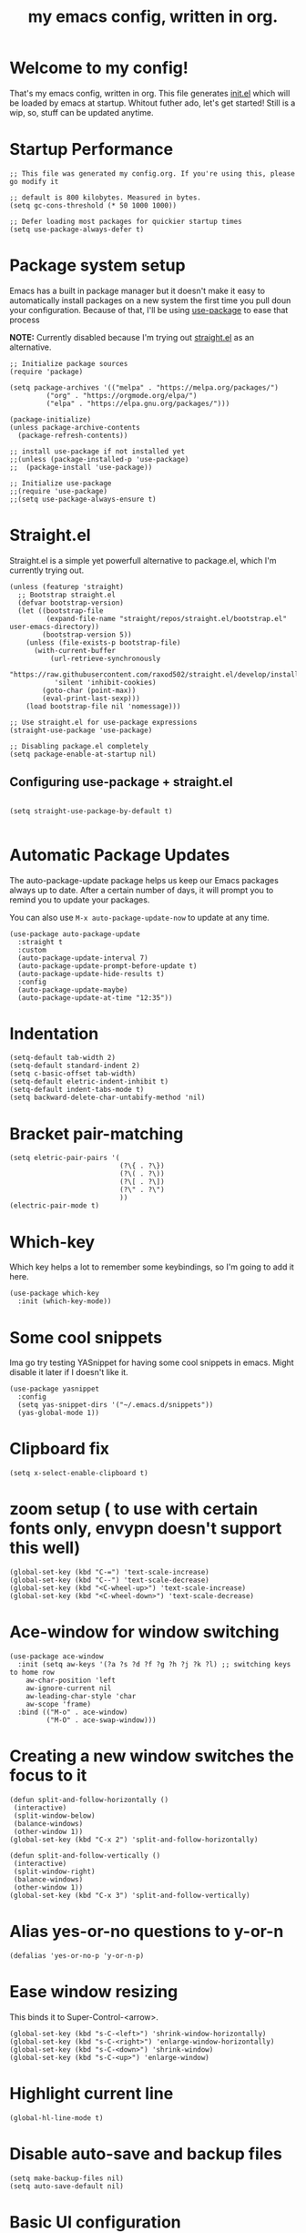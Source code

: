 #+TITLE: my emacs config, written in org.
#+PROPERTY: header-args:elisp :tangle ./init.el 
#+STARTUP: overview

* Welcome to my config!
That's my emacs config, written in org. This file generates [[file:init.el][init.el]] which will be loaded by emacs at startup.
Whitout futher ado, let's get started!
Still is a wip, so, stuff can be updated anytime.

* Startup Performance

#+begin_src elisp
;; This file was generated my config.org. If you're using this, please go modify it

;; default is 800 kilobytes. Measured in bytes.
(setq gc-cons-threshold (* 50 1000 1000))

;; Defer loading most packages for quickier startup times
(setq use-package-always-defer t)
#+end_src

* Package system setup
Emacs has a built in package manager but it doesn't make it easy to automatically install packages on a new system the first time you pull doun your configuration.
Because of that, I'll be using [[https://github.com/jwiegley/use-package][use-package]] to ease that process

*NOTE:* Currently disabled because I'm trying out [[https://github.com/raxod502/straight.el][straight.el]] as an alternative.

#+begin_src elisp :tangle no
;; Initialize package sources
(require 'package)

(setq package-archives '(("melpa" . "https://melpa.org/packages/")
         ("org" . "https://orgmode.org/elpa/")
         ("elpa" . "https://elpa.gnu.org/packages/")))

(package-initialize)
(unless package-archive-contents
  (package-refresh-contents))

;; install use-package if not installed yet 
;;(unless (package-installed-p 'use-package)
;;  (package-install 'use-package))

;; Initialize use-package
;;(require 'use-package)
;;(setq use-package-always-ensure t)
#+end_src

* Straight.el
Straight.el is a simple yet powerfull alternative to package.el, which I'm currently trying out.

#+begin_src elisp
  (unless (featurep 'straight)
    ;; Bootstrap straight.el
    (defvar bootstrap-version)
    (let ((bootstrap-file
           (expand-file-name "straight/repos/straight.el/bootstrap.el" user-emacs-directory))
          (bootstrap-version 5))
      (unless (file-exists-p bootstrap-file)
        (with-current-buffer
            (url-retrieve-synchronously
             "https://raw.githubusercontent.com/raxod502/straight.el/develop/install.el"
             'silent 'inhibit-cookies)
          (goto-char (point-max))
          (eval-print-last-sexp)))
      (load bootstrap-file nil 'nomessage)))

  ;; Use straight.el for use-package expressions
  (straight-use-package 'use-package)

  ;; Disabling package.el completely
  (setq package-enable-at-startup nil)
#+end_src

** Configuring use-package + straight.el

#+begin_src elisp

(setq straight-use-package-by-default t)

#+end_src            

* Automatic Package Updates
The auto-package-update package helps us keep our Emacs packages always up to date. After a certain number of days, it will prompt you to remind you to update your packages.

 You can also use =M-x auto-package-update-now= to update at any time.

 #+begin_src elisp
 (use-package auto-package-update
   :straight t 
   :custom
   (auto-package-update-interval 7)
   (auto-package-update-prompt-before-update t)
   (auto-package-update-hide-results t)
   :config
   (auto-package-update-maybe)
   (auto-package-update-at-time "12:35"))
 #+end_src

* Indentation

#+begin_src elisp
(setq-default tab-width 2)
(setq-default standard-indent 2)
(setq c-basic-offset tab-width)
(setq-default eletric-indent-inhibit t)
(setq-default indent-tabs-mode t)
(setq backward-delete-char-untabify-method 'nil)
#+end_src

* Bracket pair-matching

#+begin_src elisp
(setq eletric-pair-pairs '(
                           (?\{ . ?\})
                           (?\( . ?\))
                           (?\[ . ?\])
                           (?\" . ?\")
                           ))
(electric-pair-mode t)
#+end_src

* Which-key
Which key helps a lot to remember some keybindings, so I'm going to add it here.
#+begin_src elisp
(use-package which-key
  :init (which-key-mode))
#+end_src
* Some cool snippets
Ima go try testing YASnippet for having some cool snippets in emacs.
Might disable it later if I doesn't like it.

#+begin_src elisp
(use-package yasnippet
  :config
  (setq yas-snippet-dirs '("~/.emacs.d/snippets"))
  (yas-global-mode 1))
#+end_src

* Clipboard fix

#+begin_src elisp
(setq x-select-enable-clipboard t) 
#+end_src

* zoom setup ( to use with certain fonts only, envypn doesn't support this well)

#+begin_src elisp
(global-set-key (kbd "C-=") 'text-scale-increase)
(global-set-key (kbd "C--") 'text-scale-decrease)
(global-set-key (kbd "<C-wheel-up>") 'text-scale-increase)
(global-set-key (kbd "<C-wheel-down>") 'text-scale-decrease)
#+end_src

* Ace-window for window switching

#+begin_src elisp
(use-package ace-window
  :init (setq aw-keys '(?a ?s ?d ?f ?g ?h ?j ?k ?l) ;; switching keys to home row
    aw-char-position 'left
    aw-ignore-current nil
    aw-leading-char-style 'char
    aw-scope 'frame)
  :bind (("M-o" . ace-window)
         ("M-O" . ace-swap-window)))
#+end_src

* Creating a new window switches the focus to it

#+begin_src elisp
 (defun split-and-follow-horizontally ()
  (interactive)
  (split-window-below)
  (balance-windows)
  (other-window 1))
 (global-set-key (kbd "C-x 2") 'split-and-follow-horizontally)

 (defun split-and-follow-vertically ()
  (interactive)
  (split-window-right)
  (balance-windows)
  (other-window 1))
 (global-set-key (kbd "C-x 3") 'split-and-follow-vertically)
#+end_src

* Alias yes-or-no questions to y-or-n

#+begin_src elisp
(defalias 'yes-or-no-p 'y-or-n-p)
#+end_src

* Ease window resizing
This binds it to Super-Control-<arrow>.

#+begin_src elisp
(global-set-key (kbd "s-C-<left>") 'shrink-window-horizontally)
(global-set-key (kbd "s-C-<right>") 'enlarge-window-horizontally)
(global-set-key (kbd "s-C-<down>") 'shrink-window)
(global-set-key (kbd "s-C-<up>") 'enlarge-window)
#+end_src

* Highlight current line

#+begin_src elisp
(global-hl-line-mode t)
#+end_src

* Disable auto-save and backup files

#+begin_src elisp
(setq make-backup-files nil)
(setq auto-save-default nil)
#+end_src

* Basic UI configuration
Just configuring basic UI settings, to make Emacs look a lot more minimal. Basically, I'm "ricing" emacs here.

 #+begin_src elisp
  (scroll-bar-mode -1) ;; disable visible scrollbar
  (tool-bar-mode -1) ;; disable toolbar
  (tooltip-mode -1) ;; disable tooltips
  (menu-bar-mode -1) ;; disable menubar
  (set-fringe-mode 10) ;; give some breathing room

 ;; visual bell setup
  (setq visible-bell t)

  (column-number-mode 1)
  (global-display-line-numbers-mode t)

  ;; Disable line numbers for some modes
  (dolist (mode '(org-mode-hook
                  term-mode-hook
                  shell-mode-hook
                  treemacs-mode-hook
                  eshell-mode-hook))
     (add-hook mode (lambda () (display-line-numbers-mode 0))))

  ;; show parent parentheses
  (show-paren-mode 1)

 #+end_src

** Dashboard configuration

*IMPORTANT:* always remember to install =all-the-icons=, or dashboard buffer will crash :D.

#+begin_src elisp

(use-package dashboard
  :after page-break-lines
  :config
  (setq initial-buffer-choice (lambda () (get-buffer "*dashboard*")))
  (setq dashboard-page-separator "\n\f\n")
  (setq dashboard-banner-logo-title "Hello, master. How can I serve you?")
  (setq dashboard-startup-banner "~/.emacs.d/dashboardimg/Sakuya.png")
  (setq dashboard-set-footer nil)
  (setq dashboard-center-content t)
  (setq dashboard-set-heading-icons t)
  (setq dashboard-set-file-icons t)
  (setq dashboard-items '((recents . 5) (bookmarks . 5))))
  (dashboard-setup-startup-hook)

#+end_src

*** Installing all-the-icons (dashboard dep)

#+begin_src elisp

(use-package all-the-icons)

#+end_src

*** Installing page-break-lines (dashboard dep too)
#+begin_src elisp

(use-package page-break-lines
  :demand t)

#+end_src

** Font configuration

#+begin_src elisp
(defun efs/set-font-faces ()
  (message "Setting Faces.")
  (set-face-attribute 'default nil :font "envypn 13")
  (set-face-attribute 'fixed-pitch nil :font "envypn 13")
  (set-fontset-font t 'symbol "Symbola" nil))

(if (daemonp)
    (add-hook 'after-make-frame-functions
              (lambda (frame)
                (with-selected-frame frame
                  (efs/set-font-faces))))
  (efs/set-font-faces))
#+end_src

** Doom-themes

#+begin_src elisp
(use-package doom-themes
  :straight t 
  :config
  (setq doom-themes-enable-bold t
      doom-themes-enable-italic t)
  (doom-themes-visual-bell-config)
  (doom-themes-org-config))
  (load-theme 'doom-wilmersdorf t)
#+end_src

** Prettify symbols mode

#+begin_src elisp
(defun my/org-mode/load-prettify-symbols ()
  (interactive)
  (setq prettify-symbols-alist
        (mapcan (lambda (x) (list x (cons (upcase (car x)) (cdr x))))
                '(("#+begin_src" . ?)
                  ("#+end_src" . ?))))
        (global-prettify-symbols-mode t))

(add-hook 'org-mode-hook 'my/org-mode/load-prettify-symbols)

(global-prettify-symbols-mode t)
#+end_src

** Rainbow Delimiters

#+begin_src elisp
(use-package rainbow-delimiters
  :init
  (add-hook 'prog-mode-hook #'rainbow-delimiters-mode))
#+end_src

** Rainbow mode
#+begin_src elisp
(use-package rainbow-mode)
#+end_src

** Bespoke-modeline

Bespoke modeline is a simple, yet beautiful modeline for emacs, based on nano-emacs modeline. 

#+begin_src elisp
(use-package bespoke-modeline
  :demand t 
  :straight (:type git :host github :repo "mclear-tools/bespoke-modeline")
  :hook (after-init . bespoke-modeline-mode)
  :init
  ;; Set header line (modeline on top)
  (setq bespoke-modeline-position 'top)
  ;; Modeline height
  (setq bespoke-modeline-size 10)
  ;; Modeline spacing
  (setq bespoke-modeline-space-bottom -2)
  ;; Use visual bell
  (setq bespoke-modeline-visual-bell t)
  :config
  (bespoke-modeline-mode))

#+end_src

*** Fixing bespoke-modeline font

With this, we're going to make sure that bespoke-modeline is using the correct font to display glyphs and stuff. *Currently disabled bc
I already fixed that. 

#+begin_src elisp :tangle no
(use-package fontset
  :straight (:type built-in) ;; only needed if you use straight.el
  :config
  ;; Use symbola for proper uunicode
  (when (member "Symbola" (font-family-list))
    (set-fontset-font
    t 'symbol "Symbola" nil)))
#+end_src

** DONE Configure Ivy + Counsel
CLOSED: [2021-05-16 dom 00:00]

#+begin_src elisp
(use-package ivy
  :diminish
  :bind (("C-s" . swiper)
         :map ivy-minibuffer-map
         ("TAB" . ivy-alt-done)
         ("C-l" . ivy-alt-done)
         ("C-j" . ivy-next-line)
         ("C-k" . ivy-previous-line)
         :map ivy-switch-buffer-map
         ("C-k" . ivy-previous-line)
         ("C-l" . ivy-done)
         ("C-d" . ivy-switch-buffer-kill)
         :map ivy-reverse-i-search-map
         ("C-k" . ivy-previous-line)
         ("C-d" . ivy-reverse-i-search-kill))
  :config
  (ivy-mode 1))

(use-package ivy-rich
  :after ivy
  :init
  (ivy-rich-mode 1))

(use-package counsel
  :bind (("C-M-j" . 'counsel-switch-buffer)
         :map minibuffer-local-map
         ("C-r" . 'counsel-minibuffer-history))
  :custom
  (counsel-linux-app-format-function #'counsel-linux-app-format-function-name-only)
  :config
  (counsel-mode 1))
#+end_src

* Org mode configuration

** First, installing org bullets

#+begin_src elisp
(use-package org-bullets)
#+end_src

** Org hooks

#+begin_src elisp
(add-hook 'org-mode-hook (lambda ()
             (org-bullets-mode 1)
             (require 'org-tempo) ;; activating some cool shortcuts
             (setq tempo-interactive t)
             (setq org-startup-folded t)
             (org-toggle-inline-images)
             (org-indent-mode)))
#+end_src

** Ox-jekyll-md ( for blog posts )

#+begin_src elisp
(use-package ox-jekyll-md
  :init
  (setq org-jekyll-md-include-yaml-front-matter nil
      org-jekyll-md-use-todays-date nil))
#+end_src

** Syntax highlightening and stuff inside org source blocks

#+begin_src elisp
(setq org-src-fontify-natively t
      org-src-tab-acts-natively t
      org-confirm-babel-evaluate nil
      org-edit-src-content-indentation 0)
#+end_src

** Blog project org-setup

#+begin_src elisp
(setq org-publish-project-alist
      '(
      ("lag00n.github.io"
       ;; path to org files
       :base-directory "~/github/lag00n.github.io/_org"
       :base-extension "org"
       ;; path to jekyll posts
       :publishing-directory "~/github/lag00n.github.io/_cool_posts"
       :recursive t
       :publishing-function org-jekyll-md-publish-to-md
       :toc nil
       )))
#+end_src

** Org mode screenshot

A hack that allow to paste images from clipboard into org files.

#+begin_src elisp
(defun my-org-screenshot ()
  "Take a screenshot into a time stamped unique-named
file in the same directory as the org-buffer and insert a link to this file."
  (interactive)
  (setq filename
        (concat
         (make-temp-name
          (concat (buffer-file-name)
                  "_"
                  (format-time-string "%Y%m%d_%H%M%S_")) ) ".png"))
  (call-process "import" nil nil nil filename)
  (insert (concat "[[" filename "]]"))
  (org-display-inline-images))
#+end_src

* Rss with elfeed

Elfeed is a awesome RSS feed reader for emacs. I mainly use it to keep track of some subreddits.

#+begin_src elisp
(use-package elfeed
  :config
  (setq elfeed-feeds
    '("https://www.reddit.com/r/emacs/.rss"
      "https://www.reddit.com/r/unixporn/new/.rss?sort=new")))
#+end_src

* Mail setup with mu4e

Mail setup using mu4e.

#+begin_src elisp
(add-to-list 'load-path "~/.local/share/emacs/site-lisp/mu4e")
(require 'mu4e)
;;(require 'smtpmail)
(setq user-mail-address "lxg00n@paranoid.email"
      user-full-name "lxg00n"
      ;;mbsync command to update mail
      mu4e-get-email-command "mbsync -c ~/.config/mbsync/.mbsyncrc -a"
      mu4e-update-interval 300
      send-mail-function 'smtpmail-send-it
      smtpmail-smtp-server "smtp.paranoid.email"
      smtpmail-smtp-service "25"
      smtpmail-stream-type 'starttls
      mu4e-sent-folder "/lxg00n-paranoid/Sent"
      mu4e-drafts-folder "/lxg00n-paranoid/Drafts"
      mu4e-trash-folder "/lxg00n-paranoid/Trash"
      mu4e-decryption-policy 'ask
      mu4e-maildir-shortcuts
      '(("/lxg00n-paranoid/Inbox"      . ?i)
        ("/lxg00n-paranoid/Sent Items" . ?s)
        ("/lxg00n-paranoid/Drafts"     . ?d)
        ("/lxg00n-paranoid/Trash"      . ?t)))

#+end_src

